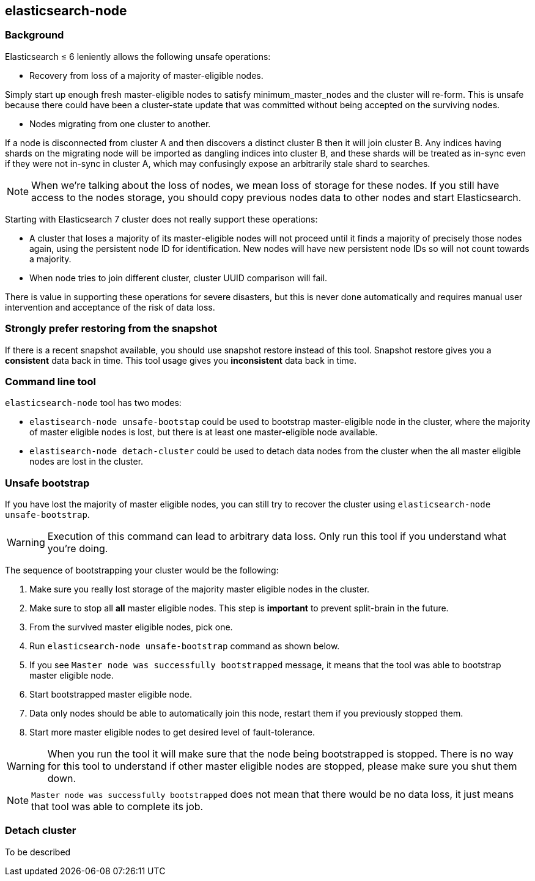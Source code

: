 [[node-tool]]
== elasticsearch-node
[float]
=== Background

Elasticsearch ≤ 6 leniently allows the following unsafe operations:

* Recovery from loss of a majority of master-eligible nodes.

Simply start up enough fresh master-eligible nodes to satisfy
minimum_master_nodes and the cluster will re-form. This is unsafe because there
could have been a cluster-state update that was committed without being accepted
on the surviving nodes.

* Nodes migrating from one cluster to another.

If a node is disconnected from cluster A and then discovers a distinct cluster B
then it will join cluster B. Any indices having shards on the migrating node
will be imported as dangling indices into cluster B, and these shards will be
treated as in-sync even if they were not in-sync in cluster A,
which may confusingly expose an arbitrarily stale shard to searches.

[NOTE]
When we're talking about the loss of nodes, we mean loss of storage for these
nodes. If you still have access to the nodes storage, you should copy
previous nodes data to other nodes and start Elasticsearch.

Starting with Elasticsearch 7 cluster does not really support these operations:

* A cluster that loses a majority of its master-eligible nodes will not
proceed until it finds a majority of precisely those nodes again, using the
persistent node ID for identification. New nodes will have new persistent node
IDs so will not count towards a majority.

* When node tries to join different cluster, cluster UUID comparison will fail.

There is value in supporting these operations for severe disasters,
but this is never done automatically and requires manual user intervention and
acceptance of the risk of data loss.

[float]
=== Strongly prefer restoring from the snapshot
If there is a recent snapshot available, you should use snapshot restore
instead of this tool. Snapshot restore gives you a *consistent* data back
in time. This tool usage gives you *inconsistent* data back in time.


[float]
=== Command line tool
`elasticsearch-node` tool has two modes:

* `elastisearch-node unsafe-bootstap` could be used to bootstrap master-eligible
node in the cluster, where the majority of master eligible nodes is lost, but
 there is at least one master-eligible node available.
* `elastisearch-node detach-cluster` could be used to detach data nodes from
the cluster when the all master eligible nodes are lost in the cluster.

[float]
=== Unsafe bootstrap
If you have lost the majority of master eligible nodes, you can still try to
recover the cluster using `elasticsearch-node unsafe-bootstrap`.

[WARNING]
Execution of this command can lead to arbitrary data loss. Only run this tool
 if you understand what you're doing.

The sequence of bootstrapping your cluster would be the following:

1. Make sure you really lost storage of the majority master eligible nodes in
the cluster.
2. Make sure to stop all *all* master eligible nodes. This
step is *important* to prevent split-brain in the future.
3. From the survived master eligible nodes, pick one.
4. Run `elasticsearch-node unsafe-bootstrap` command as shown below.
5. If you see `Master node was successfully bootstrapped` message, it means
that the tool was able to bootstrap master eligible node.
6. Start bootstrapped master eligible node.
7. Data only nodes should be able to automatically join this node, restart
them if you previously stopped them.
8. Start more master eligible nodes to get desired level of fault-tolerance.

[WARNING]
When you run the tool it will make sure that the node being bootstrapped is
stopped. There is no way for this tool to understand if other master eligible
nodes are stopped, please make sure you shut them down.

[NOTE]
`Master node was successfully bootstrapped` does not mean that there would be
 no data loss, it just means that tool was able to complete its job.

[float]
=== Detach cluster
To be described
